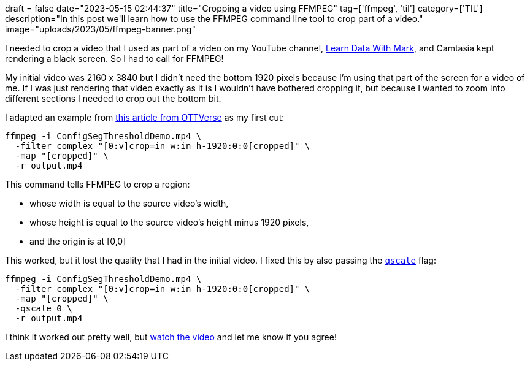 +++
draft = false
date="2023-05-15 02:44:37"
title="Cropping a video using FFMPEG"
tag=['ffmpeg', 'til']
category=['TIL']
description="In this post we'll learn how to use the FFMPEG command line tool to crop part of a video."
image="uploads/2023/05/ffmpeg-banner.png"
+++

:icons: font

I needed to crop a video that I used as part of a video on my YouTube channel, https://www.youtube.com/shorts/7950UzRDZBE[Learn Data With Mark^], and Camtasia kept rendering a black screen. 
So I had to call for FFMPEG!

My initial video was 2160 x 3840 but I didn't need the bottom 1920 pixels because I'm using that part of the screen for a video of me.
If I was just rendering that video exactly as it is I wouldn't have bothered cropping it, but because I wanted to zoom into different sections I needed to crop out the bottom bit.

I adapted an example from https://ottverse.com/crop-a-video-with-ffmpeg-crop-filter/[this article from OTTVerse^] as my first cut:

[source, bash]
----
ffmpeg -i ConfigSegThresholdDemo.mp4 \
  -filter_complex "[0:v]crop=in_w:in_h-1920:0:0[cropped]" \
  -map "[cropped]" \
  -r output.mp4
----

This command tells FFMPEG to crop a region: 

* whose width is equal to the source video's width,
* whose height is equal to the source video's height minus 1920 pixels,
* and the origin is at [0,0]

This worked, but it lost the quality that I had in the initial video.
I fixed this by also passing the https://stackoverflow.com/questions/25569180/ffmpeg-convert-without-loss-quality[`qscale`^] flag:

[source, bash]
----
ffmpeg -i ConfigSegThresholdDemo.mp4 \
  -filter_complex "[0:v]crop=in_w:in_h-1920:0:0[cropped]" \
  -map "[cropped]" \
  -qscale 0 \
  -r output.mp4
----

I think it worked out pretty well, but https://youtube.com/shorts/7950UzRDZBE?feature=share[watch the video^] and let me know if you agree!